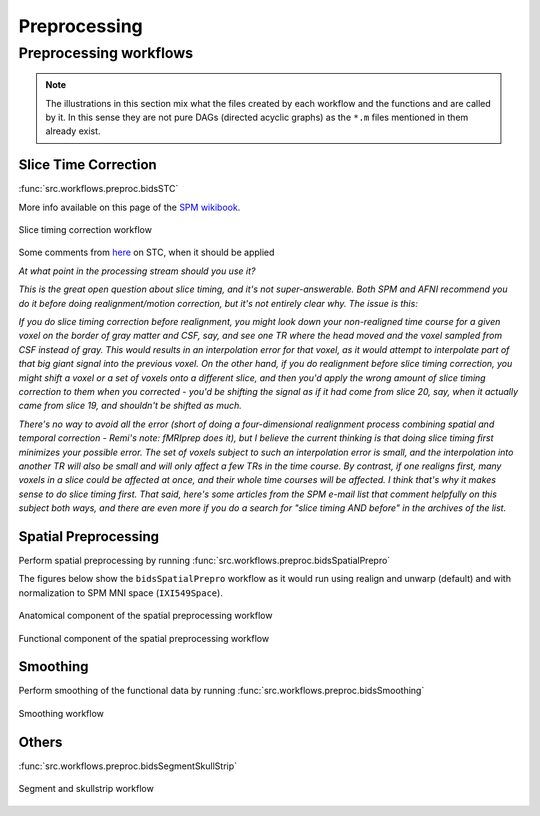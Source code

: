 .. _preprocessing:

Preprocessing
*************

Preprocessing workflows
=======================

.. Note::

   The illustrations in this section mix what the files created by each workflow
   and the functions and are called by it.
   In this sense they are not pure DAGs (directed acyclic graphs) as the ``*.m`` files
   mentioned in them already exist.


Slice Time Correction
---------------------

:func:`src.workflows.preproc.bidsSTC`

More info available on this page of the
`SPM wikibook <https://en.wikibooks.org/wiki/SPM/Slice_Timing>`_.

.. _fig_stc:
.. figure::  images/bidsSTC/out.png
   :align:   center

   Slice timing correction workflow


Some comments from `here <http://mindhiveit.edu/node/109>`_ on STC, when
it should be applied

*At what point in the processing stream should you use it?*

*This is the great open question about slice timing, and it's not
super-answerable. Both SPM and AFNI recommend you do it before doing
realignment/motion correction, but it's not entirely clear why. The issue is
this:*

*If you do slice timing correction before realignment, you might look down your
non-realigned time course for a given voxel on the border of gray matter and
CSF, say, and see one TR where the head moved and the voxel sampled from CSF
instead of gray. This would results in an interpolation error for that voxel, as
it would attempt to interpolate part of that big giant signal into the previous
voxel. On the other hand, if you do realignment before slice timing correction,
you might shift a voxel or a set of voxels onto a different slice, and then
you'd apply the wrong amount of slice timing correction to them when you
corrected - you'd be shifting the signal as if it had come from slice 20, say,
when it actually came from slice 19, and shouldn't be shifted as much.*

*There's no way to avoid all the error (short of doing a four-dimensional
realignment process combining spatial and temporal correction - Remi's note:
fMRIprep does it), but I believe the current thinking is that doing slice timing
first minimizes your possible error. The set of voxels subject to such an
interpolation error is small, and the interpolation into another TR will also be
small and will only affect a few TRs in the time course. By contrast, if one
realigns first, many voxels in a slice could be affected at once, and their
whole time courses will be affected. I think that's why it makes sense to do
slice timing first. That said, here's some articles from the SPM e-mail list
that comment helpfully on this subject both ways, and there are even more if you
do a search for "slice timing AND before" in the archives of the list.*

Spatial Preprocessing
---------------------

Perform spatial preprocessing by running :func:`src.workflows.preproc.bidsSpatialPrepro`

The figures below show the ``bidsSpatialPrepro`` workflow as it would run using
realign and unwarp (default) and with normalization to SPM MNI space (``IXI549Space``).

.. _fig_spatialPrepro-anat:
.. figure::  images/bidsSpatialPrepro/out_anat.png
   :align:   center

   Anatomical component of the spatial preprocessing workflow

.. _fig_spatialPrepro-func:
.. figure::  images/bidsSpatialPrepro/out_func.png
   :align:   center

   Functional component of the spatial preprocessing workflow

Smoothing
---------

Perform smoothing of the functional data by running
:func:`src.workflows.preproc.bidsSmoothing`

.. _fig_smoothing:
.. figure::  images/bidsSmoothing/out.png
   :align:   center

   Smoothing workflow

Others
------

:func:`src.workflows.preproc.bidsSegmentSkullStrip`

.. _fig_segmentSkullstrip:
.. figure::  images/bidsSegmentSkullstrip/out.png
   :align:   center

   Segment and skullstrip workflow
